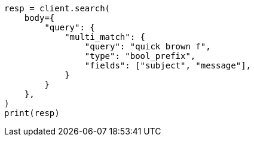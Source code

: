 // query-dsl/multi-match-query.asciidoc:534

[source, python]
----
resp = client.search(
    body={
        "query": {
            "multi_match": {
                "query": "quick brown f",
                "type": "bool_prefix",
                "fields": ["subject", "message"],
            }
        }
    },
)
print(resp)
----